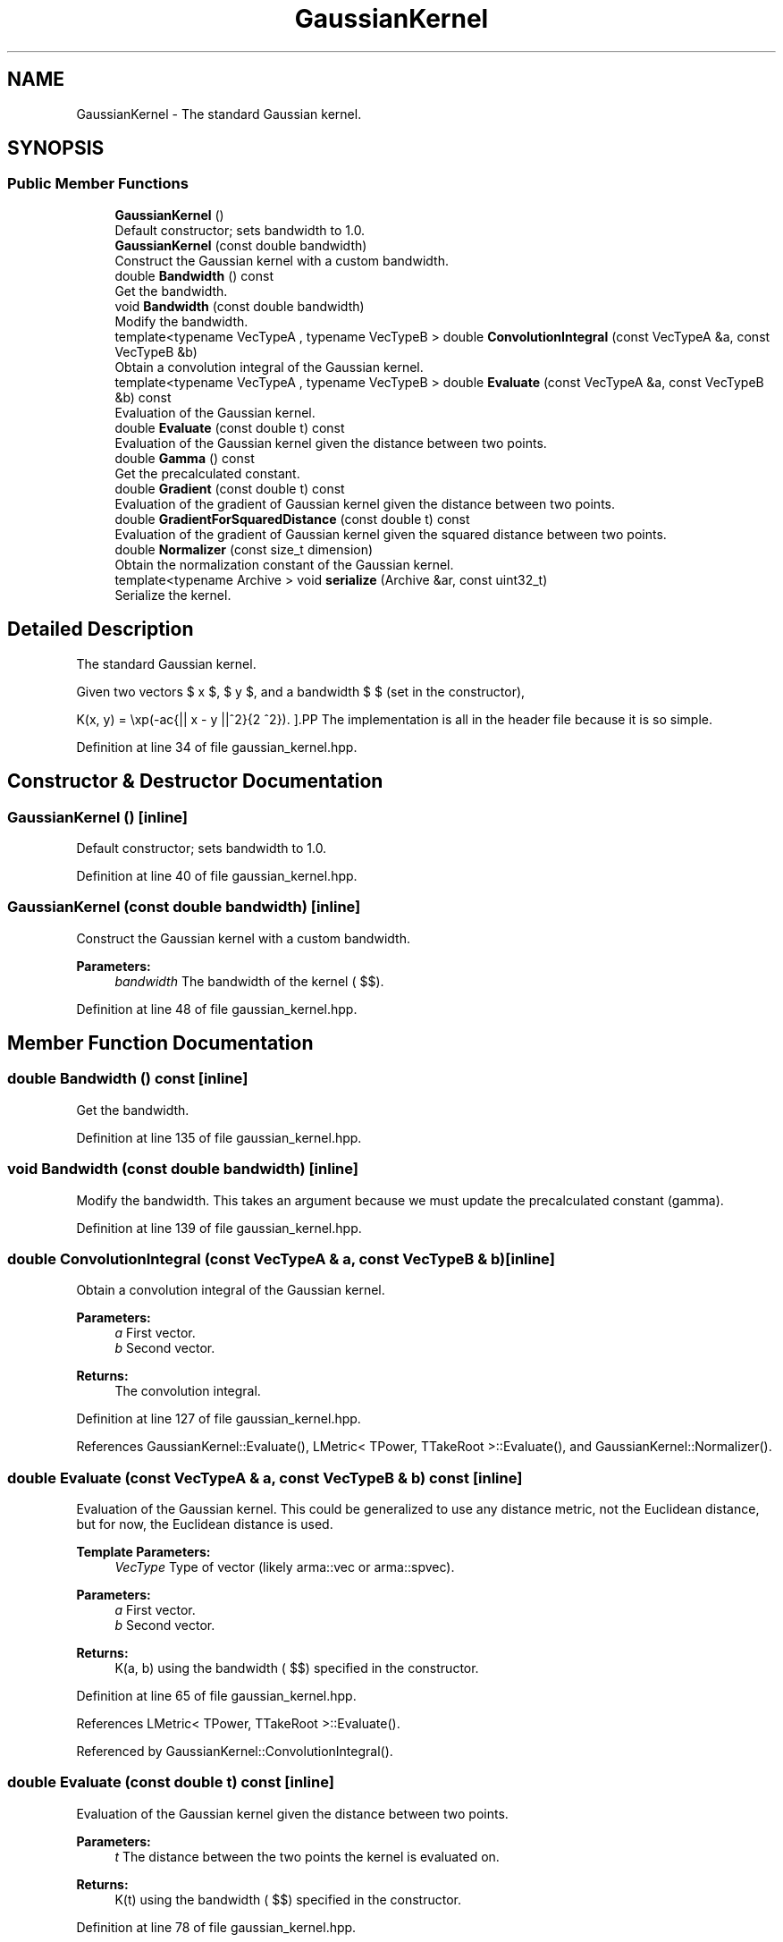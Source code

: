 .TH "GaussianKernel" 3 "Sun Aug 22 2021" "Version 3.4.2" "mlpack" \" -*- nroff -*-
.ad l
.nh
.SH NAME
GaussianKernel \- The standard Gaussian kernel\&.  

.SH SYNOPSIS
.br
.PP
.SS "Public Member Functions"

.in +1c
.ti -1c
.RI "\fBGaussianKernel\fP ()"
.br
.RI "Default constructor; sets bandwidth to 1\&.0\&. "
.ti -1c
.RI "\fBGaussianKernel\fP (const double bandwidth)"
.br
.RI "Construct the Gaussian kernel with a custom bandwidth\&. "
.ti -1c
.RI "double \fBBandwidth\fP () const"
.br
.RI "Get the bandwidth\&. "
.ti -1c
.RI "void \fBBandwidth\fP (const double bandwidth)"
.br
.RI "Modify the bandwidth\&. "
.ti -1c
.RI "template<typename VecTypeA , typename VecTypeB > double \fBConvolutionIntegral\fP (const VecTypeA &a, const VecTypeB &b)"
.br
.RI "Obtain a convolution integral of the Gaussian kernel\&. "
.ti -1c
.RI "template<typename VecTypeA , typename VecTypeB > double \fBEvaluate\fP (const VecTypeA &a, const VecTypeB &b) const"
.br
.RI "Evaluation of the Gaussian kernel\&. "
.ti -1c
.RI "double \fBEvaluate\fP (const double t) const"
.br
.RI "Evaluation of the Gaussian kernel given the distance between two points\&. "
.ti -1c
.RI "double \fBGamma\fP () const"
.br
.RI "Get the precalculated constant\&. "
.ti -1c
.RI "double \fBGradient\fP (const double t) const"
.br
.RI "Evaluation of the gradient of Gaussian kernel given the distance between two points\&. "
.ti -1c
.RI "double \fBGradientForSquaredDistance\fP (const double t) const"
.br
.RI "Evaluation of the gradient of Gaussian kernel given the squared distance between two points\&. "
.ti -1c
.RI "double \fBNormalizer\fP (const size_t dimension)"
.br
.RI "Obtain the normalization constant of the Gaussian kernel\&. "
.ti -1c
.RI "template<typename Archive > void \fBserialize\fP (Archive &ar, const uint32_t)"
.br
.RI "Serialize the kernel\&. "
.in -1c
.SH "Detailed Description"
.PP 
The standard Gaussian kernel\&. 

Given two vectors $ x $, $ y $, and a bandwidth $ \mu $ (set in the constructor),
.PP
\[ K(x, y) = \exp(-\frac{|| x - y ||^2}{2 \mu^2}). \].PP
The implementation is all in the header file because it is so simple\&. 
.PP
Definition at line 34 of file gaussian_kernel\&.hpp\&.
.SH "Constructor & Destructor Documentation"
.PP 
.SS "\fBGaussianKernel\fP ()\fC [inline]\fP"

.PP
Default constructor; sets bandwidth to 1\&.0\&. 
.PP
Definition at line 40 of file gaussian_kernel\&.hpp\&.
.SS "\fBGaussianKernel\fP (const double bandwidth)\fC [inline]\fP"

.PP
Construct the Gaussian kernel with a custom bandwidth\&. 
.PP
\fBParameters:\fP
.RS 4
\fIbandwidth\fP The bandwidth of the kernel ( $\mu$)\&. 
.RE
.PP

.PP
Definition at line 48 of file gaussian_kernel\&.hpp\&.
.SH "Member Function Documentation"
.PP 
.SS "double Bandwidth () const\fC [inline]\fP"

.PP
Get the bandwidth\&. 
.PP
Definition at line 135 of file gaussian_kernel\&.hpp\&.
.SS "void Bandwidth (const double bandwidth)\fC [inline]\fP"

.PP
Modify the bandwidth\&. This takes an argument because we must update the precalculated constant (gamma)\&. 
.PP
Definition at line 139 of file gaussian_kernel\&.hpp\&.
.SS "double ConvolutionIntegral (const VecTypeA & a, const VecTypeB & b)\fC [inline]\fP"

.PP
Obtain a convolution integral of the Gaussian kernel\&. 
.PP
\fBParameters:\fP
.RS 4
\fIa\fP First vector\&. 
.br
\fIb\fP Second vector\&. 
.RE
.PP
\fBReturns:\fP
.RS 4
The convolution integral\&. 
.RE
.PP

.PP
Definition at line 127 of file gaussian_kernel\&.hpp\&.
.PP
References GaussianKernel::Evaluate(), LMetric< TPower, TTakeRoot >::Evaluate(), and GaussianKernel::Normalizer()\&.
.SS "double Evaluate (const VecTypeA & a, const VecTypeB & b) const\fC [inline]\fP"

.PP
Evaluation of the Gaussian kernel\&. This could be generalized to use any distance metric, not the Euclidean distance, but for now, the Euclidean distance is used\&.
.PP
\fBTemplate Parameters:\fP
.RS 4
\fIVecType\fP Type of vector (likely arma::vec or arma::spvec)\&. 
.RE
.PP
\fBParameters:\fP
.RS 4
\fIa\fP First vector\&. 
.br
\fIb\fP Second vector\&. 
.RE
.PP
\fBReturns:\fP
.RS 4
K(a, b) using the bandwidth ( $\mu$) specified in the constructor\&. 
.RE
.PP

.PP
Definition at line 65 of file gaussian_kernel\&.hpp\&.
.PP
References LMetric< TPower, TTakeRoot >::Evaluate()\&.
.PP
Referenced by GaussianKernel::ConvolutionIntegral()\&.
.SS "double Evaluate (const double t) const\fC [inline]\fP"

.PP
Evaluation of the Gaussian kernel given the distance between two points\&. 
.PP
\fBParameters:\fP
.RS 4
\fIt\fP The distance between the two points the kernel is evaluated on\&. 
.RE
.PP
\fBReturns:\fP
.RS 4
K(t) using the bandwidth ( $\mu$) specified in the constructor\&. 
.RE
.PP

.PP
Definition at line 78 of file gaussian_kernel\&.hpp\&.
.SS "double Gamma () const\fC [inline]\fP"

.PP
Get the precalculated constant\&. 
.PP
Definition at line 146 of file gaussian_kernel\&.hpp\&.
.SS "double Gradient (const double t) const\fC [inline]\fP"

.PP
Evaluation of the gradient of Gaussian kernel given the distance between two points\&. 
.PP
\fBParameters:\fP
.RS 4
\fIt\fP The distance between the two points the kernel is evaluated on\&. 
.RE
.PP
\fBReturns:\fP
.RS 4
K(t) using the bandwidth ( $\mu$) specified in the constructor\&. 
.RE
.PP

.PP
Definition at line 92 of file gaussian_kernel\&.hpp\&.
.SS "double GradientForSquaredDistance (const double t) const\fC [inline]\fP"

.PP
Evaluation of the gradient of Gaussian kernel given the squared distance between two points\&. 
.PP
\fBParameters:\fP
.RS 4
\fIt\fP The squared distance between the two points 
.RE
.PP
\fBReturns:\fP
.RS 4
K(t) using the bandwidth ( $\mu$) specified in the constructor\&. 
.RE
.PP

.PP
Definition at line 104 of file gaussian_kernel\&.hpp\&.
.SS "double Normalizer (const size_t dimension)\fC [inline]\fP"

.PP
Obtain the normalization constant of the Gaussian kernel\&. 
.PP
\fBParameters:\fP
.RS 4
\fIdimension\fP 
.RE
.PP
\fBReturns:\fP
.RS 4
the normalization constant 
.RE
.PP

.PP
Definition at line 114 of file gaussian_kernel\&.hpp\&.
.PP
References M_PI\&.
.PP
Referenced by GaussianKernel::ConvolutionIntegral()\&.
.SS "void serialize (Archive & ar, const uint32_t)\fC [inline]\fP"

.PP
Serialize the kernel\&. 
.PP
Definition at line 150 of file gaussian_kernel\&.hpp\&.

.SH "Author"
.PP 
Generated automatically by Doxygen for mlpack from the source code\&.
